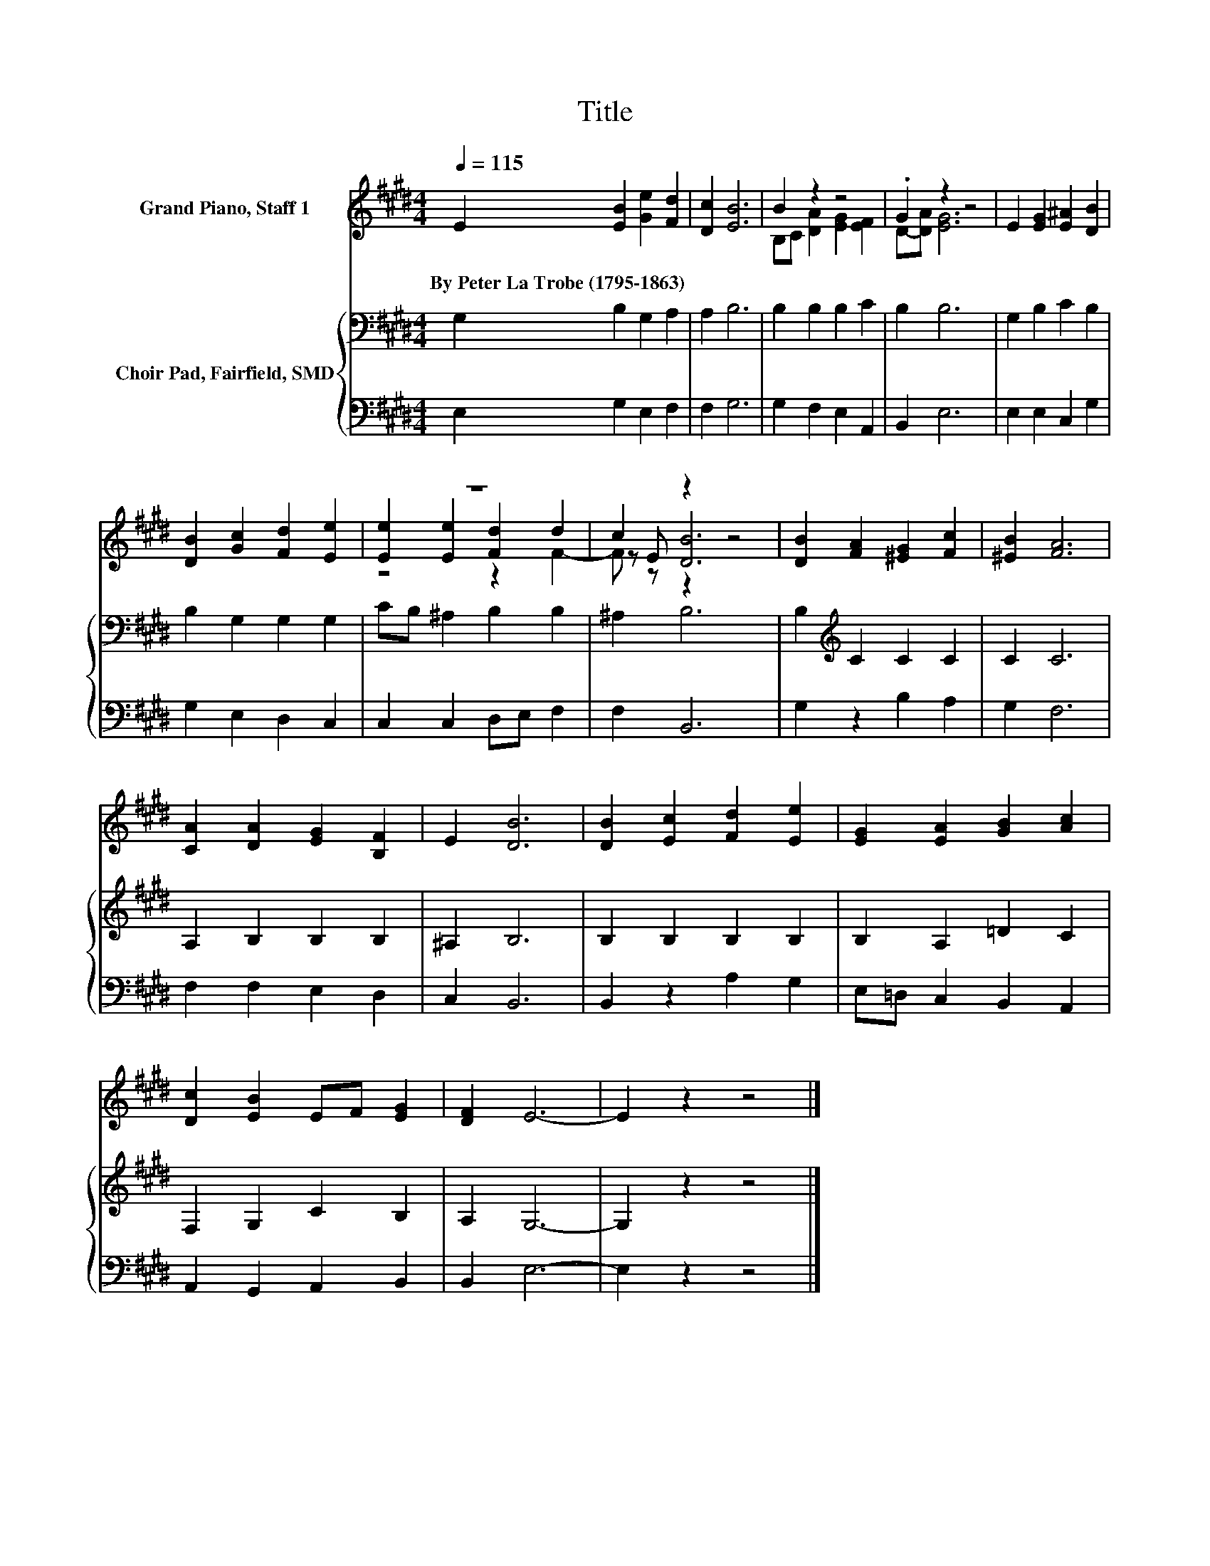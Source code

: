 X:1
T:Title
%%score ( 1 2 3 ) { 4 | 5 }
L:1/8
Q:1/4=115
M:4/4
K:E
V:1 treble nm="Grand Piano, Staff 1"
V:2 treble 
V:3 treble 
V:4 bass nm="Choir Pad, Fairfield, SMD"
V:5 bass 
V:1
 E2 [EB]2 [Ge]2 [Fd]2 | [Dc]2 [EB]6 | B2 z2 z4 | .G2 z2 z4 | E2 [EG]2 [E^A]2 [DB]2 | %5
w: By~Peter~La~Trobe~(1795\-1863) * * *|||||
 [DB]2 [Gc]2 [Fd]2 [Ee]2 | z8 | c2 z2 z4 | [DB]2 [FA]2 [^EG]2 [Fc]2 | [^EB]2 [FA]6 | %10
w: |||||
 [CA]2 [DA]2 [EG]2 [B,F]2 | E2 [DB]6 | [DB]2 [Ec]2 [Fd]2 [Ee]2 | [EG]2 [EA]2 [GB]2 [Ac]2 | %14
w: ||||
 [Dc]2 [EB]2 EF [EG]2 | [DF]2 E6- | E2 z2 z4 |] %17
w: |||
V:2
 x8 | x8 | B,C [DA]2 [EG]2 [EF]2 | D-[DA] [EG]6 | x8 | x8 | [Ee]2 [Ee]2 [Fd]2 d2 | z E [DB]6 | x8 | %9
 x8 | x8 | x8 | x8 | x8 | x8 | x8 | x8 |] %17
V:3
 x8 | x8 | x8 | x8 | x8 | x8 | z4 z2 F2- | F z z2 z4 | x8 | x8 | x8 | x8 | x8 | x8 | x8 | x8 | %16
 x8 |] %17
V:4
 G,2 B,2 G,2 A,2 | A,2 B,6 | B,2 B,2 B,2 C2 | B,2 B,6 | G,2 B,2 C2 B,2 | B,2 G,2 G,2 G,2 | %6
 CB, ^A,2 B,2 B,2 | ^A,2 B,6 | B,2[K:treble] C2 C2 C2 | C2 C6 | A,2 B,2 B,2 B,2 | ^A,2 B,6 | %12
 B,2 B,2 B,2 B,2 | B,2 A,2 =D2 C2 | F,2 G,2 C2 B,2 | A,2 G,6- | G,2 z2 z4 |] %17
V:5
 E,2 G,2 E,2 F,2 | F,2 G,6 | G,2 F,2 E,2 A,,2 | B,,2 E,6 | E,2 E,2 C,2 G,2 | G,2 E,2 D,2 C,2 | %6
 C,2 C,2 D,E, F,2 | F,2 B,,6 | G,2 z2 B,2 A,2 | G,2 F,6 | F,2 F,2 E,2 D,2 | C,2 B,,6 | %12
 B,,2 z2 A,2 G,2 | E,=D, C,2 B,,2 A,,2 | A,,2 G,,2 A,,2 B,,2 | B,,2 E,6- | E,2 z2 z4 |] %17

